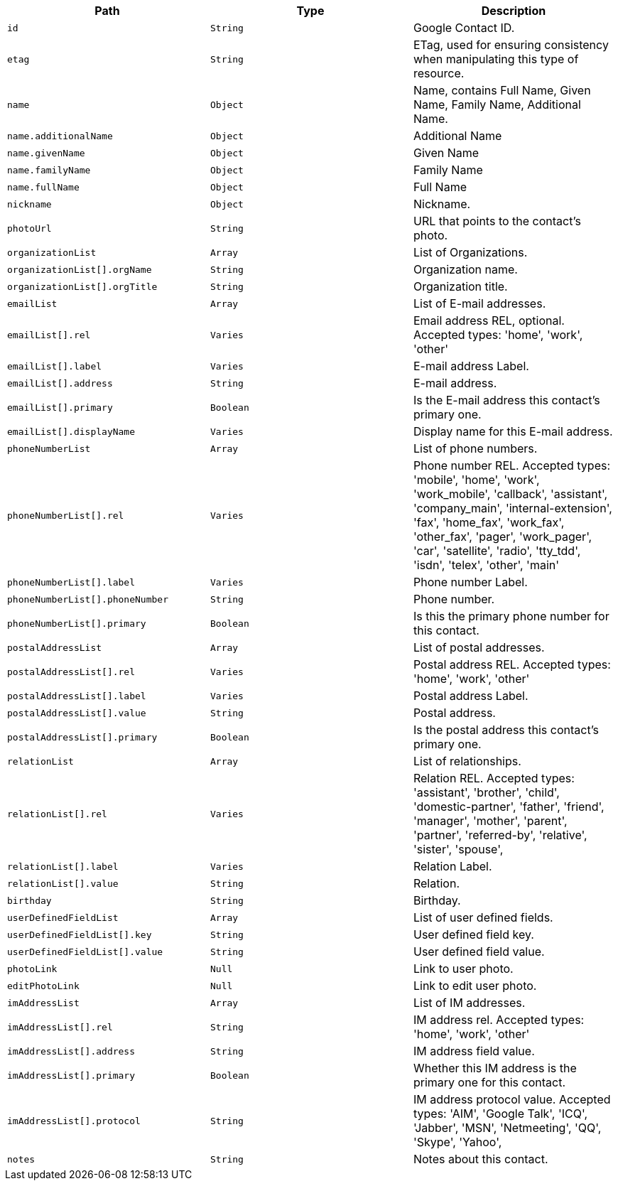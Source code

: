 |===
|Path|Type|Description

|`id`
|`String`
|Google Contact ID.

|`etag`
|`String`
|ETag, used for ensuring consistency when manipulating this type of resource.

|`name`
|`Object`
|Name, contains Full Name, Given Name, Family Name, Additional Name.

|`name.additionalName`
|`Object`
|Additional Name

|`name.givenName`
|`Object`
|Given Name

|`name.familyName`
|`Object`
|Family Name

|`name.fullName`
|`Object`
|Full Name

|`nickname`
|`Object`
|Nickname.

|`photoUrl`
|`String`
|URL that points to the contact's photo.

|`organizationList`
|`Array`
|List of Organizations.

|`organizationList[].orgName`
|`String`
|Organization name.

|`organizationList[].orgTitle`
|`String`
|Organization title.

|`emailList`
|`Array`
|List of E-mail addresses.

|`emailList[].rel`
|`Varies`
|Email address REL, optional. Accepted types: 
'home',
'work',
'other'

|`emailList[].label`
|`Varies`
|E-mail address Label.

|`emailList[].address`
|`String`
|E-mail address.

|`emailList[].primary`
|`Boolean`
|Is the E-mail address this contact's primary one.

|`emailList[].displayName`
|`Varies`
|Display name for this E-mail address.

|`phoneNumberList`
|`Array`
|List of phone numbers.

|`phoneNumberList[].rel`
|`Varies`
|Phone number REL. Accepted types: 
'mobile',
'home',
'work',
'work_mobile',
'callback',
'assistant',
'company_main',
'internal-extension',
'fax',
'home_fax',
'work_fax',
'other_fax',
'pager',
'work_pager',
'car',
'satellite',
'radio',
'tty_tdd',
'isdn',
'telex',
'other',
'main'

|`phoneNumberList[].label`
|`Varies`
|Phone number Label.

|`phoneNumberList[].phoneNumber`
|`String`
|Phone number.

|`phoneNumberList[].primary`
|`Boolean`
|Is this the primary phone number for this contact.

|`postalAddressList`
|`Array`
|List of postal addresses.

|`postalAddressList[].rel`
|`Varies`
|Postal address REL. Accepted types: 
'home',
'work',
'other'


|`postalAddressList[].label`
|`Varies`
|Postal address Label.

|`postalAddressList[].value`
|`String`
|Postal address.

|`postalAddressList[].primary`
|`Boolean`
|Is the postal address this contact's primary one.

|`relationList`
|`Array`
|List of relationships.

|`relationList[].rel`
|`Varies`
|Relation REL. Accepted types: 
'assistant',
'brother',
'child',
'domestic-partner',
'father',
'friend',
'manager',
'mother',
'parent',
'partner',
'referred-by',
'relative',
'sister',
'spouse',

|`relationList[].label`
|`Varies`
|Relation Label.

|`relationList[].value`
|`String`
|Relation.

|`birthday`
|`String`
|Birthday.

|`userDefinedFieldList`
|`Array`
|List of user defined fields.

|`userDefinedFieldList[].key`
|`String`
|User defined field key.

|`userDefinedFieldList[].value`
|`String`
|User defined field value.

|`photoLink`
|`Null`
|Link to user photo.

|`editPhotoLink`
|`Null`
|Link to edit user photo.

|`imAddressList`
|`Array`
|List of IM addresses.

|`imAddressList[].rel`
|`String`
|IM address rel. Accepted types:
'home',
'work',
'other'


|`imAddressList[].address`
|`String`
|IM address field value.

|`imAddressList[].primary`
|`Boolean`
|Whether this IM address is the primary one for this contact.

|`imAddressList[].protocol`
|`String`
|IM address protocol value. Accepted types:
'AIM',
'Google Talk',
'ICQ',
'Jabber',
'MSN',
'Netmeeting',
'QQ',
'Skype',
'Yahoo',


|`notes`
|`String`
|Notes about this contact.

|===